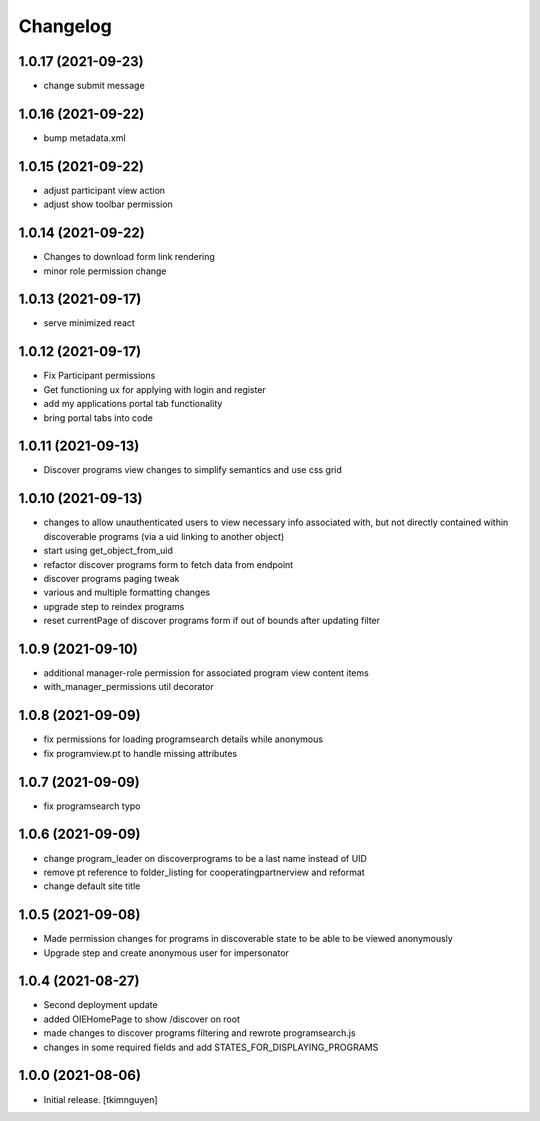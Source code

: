 Changelog
=========


1.0.17 (2021-09-23)
-------------------

- change submit message


1.0.16 (2021-09-22)
-------------------

- bump metadata.xml


1.0.15 (2021-09-22)
-------------------

- adjust participant view action
- adjust show toolbar permission


1.0.14 (2021-09-22)
-------------------

- Changes to download form link rendering
- minor role permission change


1.0.13 (2021-09-17)
-------------------

- serve minimized react


1.0.12 (2021-09-17)
-------------------

- Fix Participant permissions
- Get functioning ux for applying with login and register
- add my applications portal tab functionality
- bring portal tabs into code


1.0.11 (2021-09-13)
-------------------

- Discover programs view changes to simplify semantics and use css grid


1.0.10 (2021-09-13)
-------------------

- changes to allow unauthenticated users to view necessary info associated with,
  but not directly contained within discoverable programs (via a uid linking to another object)
- start using get_object_from_uid
- refactor discover programs form to fetch data from endpoint
- discover programs paging tweak
- various and multiple formatting changes
- upgrade step to reindex programs
- reset currentPage of discover programs form if out of bounds after updating filter


1.0.9 (2021-09-10)
------------------

- additional manager-role permission for associated program view content items
- with_manager_permissions util decorator


1.0.8 (2021-09-09)
------------------

- fix permissions for loading programsearch details while anonymous
- fix programview.pt to handle missing attributes


1.0.7 (2021-09-09)
------------------

- fix programsearch typo


1.0.6 (2021-09-09)
------------------

- change program_leader on discoverprograms to be a last name instead of UID
- remove pt reference to folder_listing for cooperatingpartnerview and reformat
- change default site title


1.0.5 (2021-09-08)
------------------

- Made permission changes for programs in discoverable state to be able to be viewed anonymously
- Upgrade step and create anonymous user for impersonator


1.0.4 (2021-08-27)
------------------

- Second deployment update
- added OIEHomePage to show /discover on root
- made changes to discover programs filtering and rewrote programsearch.js
- changes in some required fields and add STATES_FOR_DISPLAYING_PROGRAMS


1.0.0 (2021-08-06)
------------------

- Initial release.
  [tkimnguyen]
